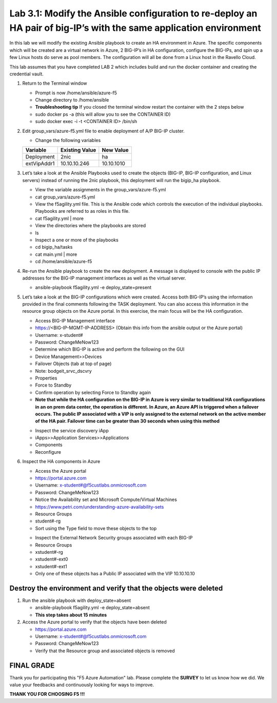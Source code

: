 
Lab 3.1: Modify the Ansible configuration to re-deploy an HA pair of big-IP’s with the same application environment
============================

In this lab we will modify the existing Ansible playbook to create an HA environment in Azure. The specific components which will be created are a virtual network in Azure, 2 BIG-IP’s in HA configuration, configure the BIG-IPs, and spin up a few Linux hosts do serve as pool members. The configuration will all be done from a Linux host in the Ravello Cloud. 

This lab assumes that you have completed LAB 2 which includes build and run the docker container and creating the credential vault. 

#. Return to the Terminal window

   - Prompt is now /home/ansible/azure-f5
   - Change directory to /home/ansible
   - **Troubleshooting tip** If you closed the terminal window restart the container with the 2 steps below
   - sudo docker ps -a (this will allow you to see the CONTAINER ID)
   - sudo docker exec -i  -t <CONTAINER ID> /bin/sh 

#. Edit group_vars/azure-f5.yml file to enable deployment of A/P BIG-IP cluster.

   - Change the following variables
   +----------------+------------------+-------------------+
   | Variable       | Existing Value   + New Value         |
   +================+==================+===================+
   | Deployment     | 2nic             | ha                |
   +----------------+------------------+-------------------+
   | extVipAddr1    | 10.10.10.246     | 10.10.1010        |
   +----------------+------------------+-------------------+

#. Let’s take a look at the Ansible Playbooks used to create the objects (BIG-IP, BIG-IP configuration, and Linux servers) instead of running the 2nic playbook, this deployment will run the bigip_ha playbook.

   - View the variable assignments in the group_vars/azure-f5.yml
   - cat group_vars/azure-f5.yml
   - View the f5agility.yml file. This is the Ansible code which controls the execution of the individual playbooks. Playbooks are referred to as roles in this file. 
   - cat f5agility.yml | more
   - View the directories where the playbooks are stored
   - ls
   - Inspect a one or more of the playbooks
   - cd bigip_ha/tasks
   - cat main.yml | more
   - cd /home/ansible/azure-f5
   
#. Re-run the Ansible playbook to create the new deployment. A message is displayed to console with the public IP addresses for the BIG-IP management interfaces as well as the virtual server.

   - ansible-playbook f5agility.yml -e deploy_state=present
   |image301|

#. Let’s take a look at the BIG-IP configurations which were created. Access both BIG-IP’s using the information provided in the final comments following the TASK deployment. You can also access this information in the resource group objects on the Azure portal. In this exercise, the main focus will be the HA configuration. 

   - Access BIG-IP Management interface
   - https://<BIG-IP-MGMT-IP-ADDRESS> (Obtain this info from the ansible output or the Azure portal)
   - Username: x-student#
   - Password: ChangeMeNow123
   - Determine which BIG-IP is active and perform the following on the GUI
   - Device Management>>Devices
   - Failover Objects (tab at top of page)
   - Note: bodgeit_srvc_dscvry
   - Properties
   - Force to Standby
   - Confirm operation by selecting Force to Standby again
   
   - **Note that while the HA configuration on the BIG-IP in Azure is very similar to traditional HA configurations in an on prem data center, the operation is different. In Azure, an Azure API is triggered when a failover occurs. The public IP associated with a VIP is only assigned to the external network on the active member of the HA pair. Failover time can be greater than 30 seconds when using this method**
   |image302|

   - Inspect the service discovery iApp
   - iApps>>Application Services>>Applications
   - Components
   - Reconfigure

   |image303|

#. Inspect the HA components in Azure

   - Access the Azure portal
   - https://portal.azure.com 
   - Username: x-student#@f5custlabs.onmicrosoft.com
   - Password: ChangeMeNow123
   - Notice the Availability set and Microsoft Compute/Virtual Machines
   - https://www.petri.com/understanding-azure-availability-sets 
   - Resource Groups
   - student#-rg
   - Sort using the Type field to move these objects to the top

   |image304|

   - Inspect the External Network Security groups associated with each BIG-IP
   - Resource Groups
   - xstudent#-rg
   - xstudent#-ext0
   - xstudent#-ext1
   - Only one of these objects has a Public IP associated with the VIP 10.10.10.10


   |image305|
   
Destroy the environment and verify that the objects were deleted
~~~~~~~~~~~

#. Run the ansible playbook with deploy_state=absent 

   - ansible-playbook f5agility.yml -e deploy_state=absent
   - **This step takes about 15 minutes**
#. Access the Azure portal to verify that the objects have been deleted

   - https://portal.azure.com 
   - Username: x-student#@f5custlabs.onmicrosoft.com
   - Password: ChangeMeNow123
   - Verify that the Resource group and associated objects is removed

FINAL GRADE
~~~~~~~~~~~
Thank you for participating this "F5 Azure Automation" lab. Please complete the **SURVEY** to
let us know how we did. We value your feedbacks and continuously looking
for ways to improve.

**THANK YOU FOR CHOOSING F5 !!!**

.. |image3| image:: /_static/class1/image3.png
   :width: 3.58333in
   :height:4.96875in
.. |image301| image:: /_static/class1/image301.png
   :width: 6.25126in
   :height: 3.65672in
.. |image302| image:: /_static/class1/image302.png
   :width: 6.25126in
   :height: 3.65672in
.. |image303| image:: /_static/class1/image303.png
   :width: 6.25126in
   :height: 3.65672in
.. |image304| image:: /_static/class1/image304.png
   :width: 6.25126in
   :height: 3.65672in
.. |image305| image:: /_static/class1/image305.png
   :width: 6.25126in
   :height: 3.65672in
